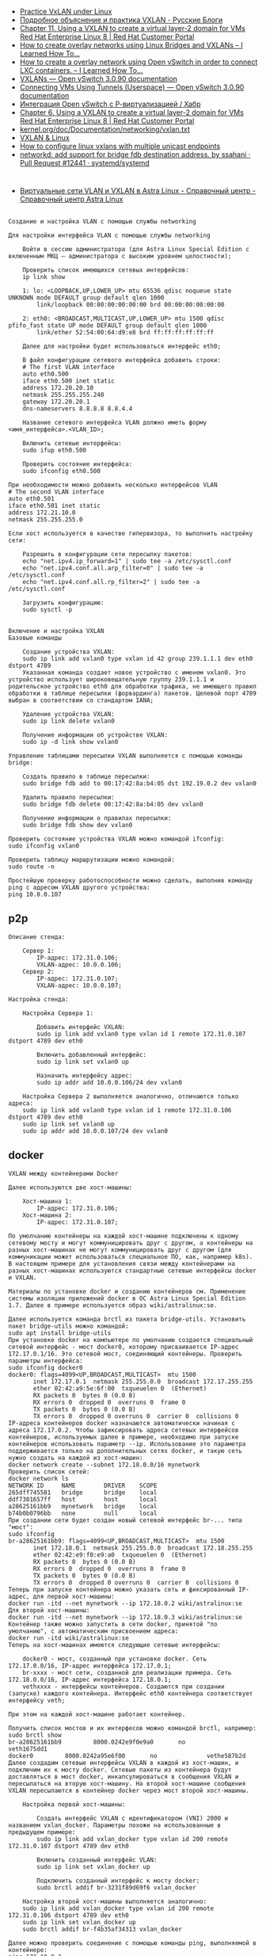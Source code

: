 - [[https://programmer.help/blogs/practice-vxlan-under-linux.html][Practice VxLAN under Linux]]
- [[https://russianblogs.com/article/15031512332/][Подробное объяснение и практика VXLAN - Русские Блоги]]
- [[https://access.redhat.com/documentation/en-us/red_hat_enterprise_linux/8/html/configuring_and_managing_networking/assembly_using-a-vxlan-to-create-a-virtual-layer-2-domain-for-vms_configuring-and-managing-networking][Chapter 11. Using a VXLAN to create a virtual layer-2 domain for VMs Red Hat Enterprise Linux 8 | Red Hat Customer Portal]]
- [[https://ilearnedhowto.wordpress.com/2017/02/16/how-to-create-overlay-networks-using-linux-bridges-and-vxlans/][How to create overlay networks using Linux Bridges and VXLANs – I Learned How To…]]
- [[https://ilearnedhowto.wordpress.com/2016/09/16/how-to-create-a-overlay-network-using-open-vswitch-in-order-to-connect-lxc-containers/][How to create a overlay network using Open vSwitch in order to connect LXC containers. – I Learned How To…]]
- [[https://docs.openvswitch.org/en/latest/faq/vxlan/][VXLANs — Open vSwitch 3.0.90 documentation]]
- [[https://docs.openvswitch.org/en/latest/howto/userspace-tunneling/][Connecting VMs Using Tunnels (Userspace) — Open vSwitch 3.0.90 documentation]]
- [[https://habr.com/ru/post/508832/][Интеграция Open vSwitch с Р-виртуализацией / Хабр]]
- [[https://access.redhat.com/documentation/en-us/red_hat_enterprise_linux/8/html/configuring_and_managing_networking/assembly_using-a-vxlan-to-create-a-virtual-layer-2-domain-for-vms_configuring-and-managing-networking][Chapter 6. Using a VXLAN to create a virtual layer-2 domain for VMs Red Hat Enterprise Linux 8 | Red Hat Customer Portal]]
- [[https://www.kernel.org/doc/Documentation/networking/vxlan.txt][kernel.org/doc/Documentation/networking/vxlan.txt]]
- [[https://vincent.bernat.ch/en/blog/2017-vxlan-linux][VXLAN & Linux]]
- [[https://joejulian.name/post/how-to-configure-linux-vxlans-with-multiple-unicast-endpoints/][How to configure linux vxlans with multiple unicast endpoints]]
- [[https://github.com/systemd/systemd/pull/12441][networkd: add support for bridge fdb destination address. by ssahani · Pull Request #12441 · systemd/systemd]]

* 

- [[https://wiki.astralinux.ru/pages/viewpage.action?pageId=158604065][Виртуальные сети VLAN и VXLAN в Astra Linux - Справочный центр - Справочный центр Astra Linux]]

** 

#+begin_example
  Создание и настройка VLAN с помощью службы networking

  Для настройки интерфейса VLAN с помощью службы networking

      Войти в сессию администратора (для Astra Linux Special Edition с включенным МКЦ — администратора с высоким уровнем целостности);

      Проверить список имеющихся сетевых интерфейсов:
      ip link show

      1: lo: <LOOPBACK,UP,LOWER_UP> mtu 65536 qdisc noqueue state UNKNOWN mode DEFAULT group default qlen 1000
          link/loopback 00:00:00:00:00:00 brd 00:00:00:00:00:00

      2: eth0: <BROADCAST,MULTICAST,UP,LOWER_UP> mtu 1500 qdisc pfifo_fast state UP mode DEFAULT group default qlen 1000
          link/ether 52:54:00:64:d9:e8 brd ff:ff:ff:ff:ff:ff

      Далее для настройки будет использоваться интерфейс eth0;

      В файл конфигурации сетевого интерфейса добавить строки:
      # The first VLAN interface
      auto eth0.500
      iface eth0.500 inet static
      address 172.20.20.10
      netmask 255.255.255.240
      gateway 172.20.20.1
      dns-nameservers 8.8.8.8 8.8.4.4

      Название сетевого интерфейса VLAN должно иметь форму <имя_интерфейса>.<VLAN_ID>;

      Включить сетевые интерфейсы:
      sudo ifup eth0.500

      Проверить состояние интерфейса:
      sudo ifconfig eth0.500

  При необходимости можно добавить несколько интерфейсов VLAN
  # The second VLAN interface
  auto eth0.501
  iface eth0.501 inet static
  address 172.21.10.0
  netmask 255.255.255.0

  Если хост используется в качестве гипервизора, то выполнить настройку сети:

      Разрешить в конфигурации сети пересылку пакетов:
      echo "net.ipv4.ip_forward=1" | sudo tee -a /etc/sysctl.conf
      echo "net.ipv4.conf.all.arp_filter=0" | sudo tee -a /etc/sysctl.conf
      echo "net.ipv4.conf.all.rp_filter=2" | sudo tee -a /etc/sysctl.conf

      Загрузить конфигурацию:
      sudo sysctl -p
#+end_example

** 

#+begin_example
  Включение и настройка VXLAN
  Базовые команды

      Создание устройства VXLAN:
      sudo ip link add vxlan0 type vxlan id 42 group 239.1.1.1 dev eth0 dstport 4789
      Указанная команда создает новое устройство с именем vxlan0. Это устройство использует широковещательную группу 239.1.1.1 и родительское устройство eth0 для обработки трафика, не имеющего правил обработки в таблице пересылки (форвардинга) пакетов. Целевой порт 4789 выбран в соответствии со стандартом IANA;

      Удаление устройства VXLAN:
      sudo ip link delete vxlan0

      Получение информации об устройстве VXLAN:
      sudo ip -d link show vxlan0

  Управление таблицами пересылки VXLAN выполняется с помощью команды bridge:

      Создать правило в таблице пересылки:
      sudo bridge fdb add to 00:17:42:8a:b4:05 dst 192.19.0.2 dev vxlan0

      Удалить правило пересылки:
      sudo bridge fdb delete 00:17:42:8a:b4:05 dev vxlan0

      Получение информации о правилах пересылки:
      sudo bridge fdb show dev vxlan0

  Проверить состояние устройства VXLAN можно командой ifconfig:
  sudo ifconfig vxlan0

  Проверить таблицу маршрутизации можно командой:
  sudo route -n

  Простейшую проверку работоспособности можно сделать, выполнив команду ping с адресом VXLAN другого устройства:
  ping 10.0.0.107
#+end_example

** p2p

#+begin_example
  Описание стенда:

      Сервер 1:
          IP-адрес: 172.31.0.106;
          VXLAN-адрес: 10.0.0.106;
      Сервер 2:
          IP-адрес: 172.31.0.107;
          VXLAN-адрес: 10.0.0.107;

  Настройка стенда:

      Настройка Сервера 1:

          Добавить интерфейс VXLAN:
          sudo ip link add vxlan0 type vxlan id 1 remote 172.31.0.107 dstport 4789 dev eth0

          Включить добавленный интерфейс:
          sudo ip link set vxlan0 up

          Назначить интерфейсу адрес:
          sudo ip addr add 10.0.0.106/24 dev vxlan0

      Настройка Сервера 2 выполняется аналогично, отличаются только адреса:
      sudo ip link add vxlan0 type vxlan id 1 remote 172.31.0.106 dstport 4789 dev eth0
      sudo ip link set vxlan0 up
      sudo ip addr add 10.0.0.107/24 dev vxlan0
#+end_example

** docker

#+begin_example
  VXLAN между контейнерами Docker

  Далее используются две хост-машины:

      Хост-машина 1:
          IP-адрес: 172.31.0.106;
      Хост-машина 2:
          IP-адрес: 172.31.0.107;

  По умолчанию контейнеры на каждой хост-машине подключены к одному сетевому мосту и могут коммуницировать друг с другом, а контейнеры на разных хост-машинах не могут коммуницировать друг с другом (для коммуникации может использоваться специальное ПО, как, например k8s). В настоящем примере для установления связи между контейнерами на разных хост-машинах используются стандартные сетевые интерфейсы docker и VXLAN.

  Материалы по установке docker и созданию контейнеров см. Применение системы изоляции приложений docker в ОС Astra Linux Special Edition 1.7. Далее в примере используется образ wiki/astralinux:se.

  Далее используется команда brctl из пакета bridge-utils. Установить пакет bridge-utils можно командой:
  sudo apt install bridge-utils
  При установке docker на компьютере по умолчанию создается специальный сетевой интерфейс - мост docker0, которому присваивается IP-адрес 172.17.0.1/16. Это сетевой мост, соединяющий контейнеры. Проверить параметры интерфейса:
  sudo ifconfig docker0
  docker0: flags=4099<UP,BROADCAST,MULTICAST>  mtu 1500
         inet 172.17.0.1  netmask 255.255.0.0  broadcast 172.17.255.255
         ether 02:42:a9:5e:6f:00  txqueuelen 0  (Ethernet)
         RX packets 0  bytes 0 (0.0 B)
         RX errors 0  dropped 0  overruns 0  frame 0
         TX packets 0  bytes 0 (0.0 B)
         TX errors 0  dropped 0 overruns 0  carrier 0  collisions 0
  IP-адреса контейнеров docker назначаются автоматически начиная с адреса 172.17.0.2. Чтобы зафиксировать адреса сетевых интерфейсов контейнеров, используемых далее в примере, необходимо при запуске контейнеров использовать параметр --ip. Использование это параметра поддерживается только на дополнительных сетях docker, и такую сеть нужно создать на каждой из хост-машин:
  docker network create --subnet 172.18.0.0/16 mynetwork
  Проверить список сетей:
  docker network ls
  NETWORK ID     NAME        DRIVER    SCOPE
  265dff745581   bridge      bridge    local
  ddf7301657ff   host        host      local
  a28625161bb9   mynetwork   bridge    local
  b74b0b0796bb   none        null      local
  При создании сети будет создан новый сетевой интерфейс br-... типа "мост":
  sudo ifconfig
  br-a28625161bb9: flags=4099<UP,BROADCAST,MULTICAST>  mtu 1500
         inet 172.18.0.1  netmask 255.255.0.0  broadcast 172.18.255.255
         ether 02:42:e9:f0:e9:a0  txqueuelen 0  (Ethernet)
         RX packets 0  bytes 0 (0.0 B)
         RX errors 0  dropped 0  overruns 0  frame 0
         TX packets 0  bytes 0 (0.0 B)
         TX errors 0  dropped 0 overruns 0  carrier 0  collisions 0
  Теперь при запуске контейнера можно указать сеть и фиксированный IP-адрес, для первой хост-машины:
  docker run -itd --net mynetwork --ip 172.18.0.2 wiki/astralinux:se
  Для второй хост-машины:
  docker run -itd --net mynetwork --ip 172.18.0.3 wiki/astralinux:se
  Контейнер также можно запустить в сети docker, принятой "по умолчанию", с автоматическим присвоением адреса:
  docker run -itd wiki/astralinux:se
  Теперь на хост-машинах имеются следующие сетевые интерфейсы:

      docker0 - мост, созданный при установке docker. Сеть 172.17.0.0/16, IP-адрес интерфейса 172.17.0.1;
      br-xxxx - мост сети, созданной для реализации примера. Сеть 172.18.0.0/16, IP-адрес интерфейса 172.18.0.1;
      vethxxxx - интерфейсы контейнеров. Создаются при создании (запуске) каждого контейнера. Интерфейс eth0 контейнера соответствует интерфейсу veth;

  При этом на каждой хост-машине работает контейнер.

  Получить список мостов и их интерфесов можно командой brctl, например:
  sudo brctl show          
  br-a28625161bb9         8000.0242e9f0e9a0       no              veth1675dd1
  docker0         8000.0242a95e6f00       no              vethe587b2d
  Далее создадим сетевые интерфейсы VXLAN в каждой из хост-машин, и подключим их к мосту docker. Сетевые пакеты из контейнера будут доставляться в мост docker, инкапсулироваться в сообщения VXLAN и пересылаться на вторую хост-машину. На второй хост-машине сообщения VXLAN пересылаются в контейнер docker через мост второй хост-машины.

      Настройка первой хост-машины:

          Создать интерфейс VXLAN с идентификатором (VNI) 2000 и названием vxlan_docker. Параметры похожи на использованные в предыдущем примере:
          sudo ip link add vxlan_docker type vxlan id 200 remote 172.31.0.107 dstport 4789 dev eth0

          Включить созданный интерфейс VLAN:
          sudo ip link set vxlan_docker up

          Подключить созданный интерфейс к мосту docker:
          sudo brctl addif br-3231f89d69f6 vxlan_docker

      Настройка второй хост-машины выполняется аналогично:
      sudo ip link add vxlan_docker type vxlan id 200 remote 172.31.0.106 dstport 4789 dev eth0
      sudo ip link set vxlan_docker up
      sudo brctl addif br-f4b35af34313 vxlan_docker

  Далее можно проверить соединение с помощью команды ping, выполняемой в контейнере:
  ping 172.18.0.2
#+end_example

** Tunnel

*** First host tunnel side

#+begin_example
  ip link add vxlan0 type vxlan id 1 remote 88.XXX.XXX.XX dstport 4XXX dev eth0
  ip link set vxlan0 up
  ip addr add 10.X.X.X/24 dev vxlan0
#+end_example

*** Second host tunnel side

#+begin_example
  ip link add vxlan0 type vxlan id 1 remote 185.105.108.96 dstport 4XXX dev br0
  ip link set vxlan0 up
  ip addr add 10.X.X.XXX/24 dev vxlan0
  ip r add 141.XX.XXX.XX/32 via 10.X.X.X
#+end_example

*** NAT through first host

Make sure nftables packet is installed, then run:

#+begin_example
  nft add table nat
  nft 'add chain nat postrouting { type nat hook postrouting priority 100 ; }'
  nft add rule nat postrouting masquerade
  sysctl -w net.ipv4.ip_forward=1
#+end_example

* [[https://blog.thomas.maurice.fr/posts/some-vxlan-stuff-so-i-dont-forget/][Some VXLAN stuff so I don't forget how it works]]
📅 Aug 7, 2021
 ·  ☕ 2 min read

    🏷️
    #linux
    #networking
    #kernel
    #namespaces
    #vxlan

Just like my network namespace post, this post is going to be a basic cheat sheet for me so I don’t have to endlessly Google stuff for ages in case I need to use VXLANs again.
What is a VXLAN

Thta’s just a like a VLAN, essentially an overlay network that is not limited to 4000 IDs. It also has some nice features such as auto discovery of peers via broadcast on the same network.
Create a unicast vxlan interface

You can create a vxlan interface like so

$ ip link add name vx-0 type vxlan id 69 dev <IFACE> remote <REMOTE_IP> local <LOCAL_IP> dstport <PORT>
$ ip address add 10.69.0.1/24 dev vx-0
$ ip link set up dev vx-0

And mirror on the other host. Note that

    IFACE is the “parent” interface of the VXLAN interface, it should be the interface you will use to
    communicate with the NUC.
    REMOTE_IP is the IP of the remote vxlan endpoint, not on the overlay network (so like your LAN IP)
    LOCAL_IP is the same but for your local machine
    PORT is the port you will send packets to

It is worth noting you can just omit local IP dstport PORT the kernel should figure it out.

You can also bridge the interface like so:

$ ip link add name vx-0 type vxlan id 69 dev <IFACE> remote <REMOTE_IP> local <LOCAL_IP> dstport <PORT>
$ ip link add br-vx-0 type bridge
$ ip address add 10.69.0.1/24 dev br-vx-0
$ ip link set master br-vx-0 dev vx-0
$ ip link set up dev br-vx-0
$ ip link set up dev vx-0
